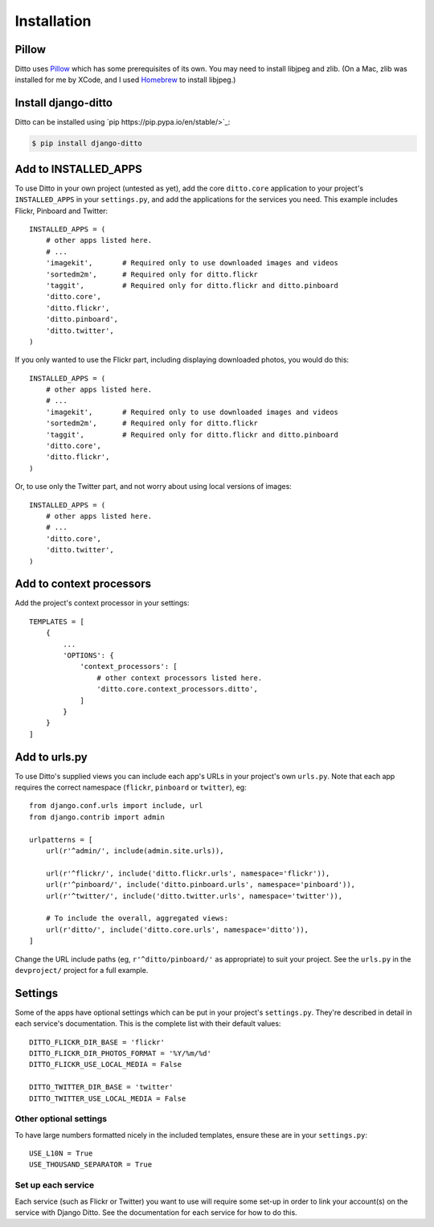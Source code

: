 Installation
############

Pillow
******

Ditto uses `Pillow <http://pillow.readthedocs.io/en/latest/>`_ which has some prerequisites of its own. You may need to install libjpeg and zlib. (On a Mac, zlib was installed for me by XCode, and I used `Homebrew <http://brew.sh>`_ to install libjpeg.)


Install django-ditto
********************

Ditto can be installed using `pip https://pip.pypa.io/en/stable/>`_:

.. code-block:: shell

    $ pip install django-ditto


Add to INSTALLED_APPS
*********************

To use Ditto in your own project (untested as yet), add the core ``ditto.core`` application to your project's ``INSTALLED_APPS`` in your ``settings.py``, and add the applications for the services you need. This example includes Flickr, Pinboard and Twitter::

    INSTALLED_APPS = (
        # other apps listed here.
        # ...
        'imagekit',       # Required only to use downloaded images and videos
        'sortedm2m',      # Required only for ditto.flickr
        'taggit',         # Required only for ditto.flickr and ditto.pinboard
        'ditto.core',
        'ditto.flickr',
        'ditto.pinboard',
        'ditto.twitter',
    )

If you only wanted to use the Flickr part, including displaying downloaded photos, you would do this::

    INSTALLED_APPS = (
        # other apps listed here.
        # ...
        'imagekit',       # Required only to use downloaded images and videos
        'sortedm2m',      # Required only for ditto.flickr
        'taggit',         # Required only for ditto.flickr and ditto.pinboard
        'ditto.core',
        'ditto.flickr',
    )

Or, to use only the Twitter part, and not worry about using local versions of
images::

    INSTALLED_APPS = (
        # other apps listed here.
        # ...
        'ditto.core',
        'ditto.twitter',
    )


Add to context processors
*************************

Add the project's context processor in your settings::

    TEMPLATES = [
        {
            ...
            'OPTIONS': {
                'context_processors': [
                    # other context processors listed here.
                    'ditto.core.context_processors.ditto',
                ]
            }
        }
    ]

Add to urls.py
**************

To use Ditto's supplied views you can include each app's URLs in your project's own ``urls.py``. Note that each app requires the correct namespace (``flickr``, ``pinboard`` or ``twitter``), eg::

    from django.conf.urls import include, url
    from django.contrib import admin

    urlpatterns = [
        url(r'^admin/', include(admin.site.urls)),

        url(r'^flickr/', include('ditto.flickr.urls', namespace='flickr')),
        url(r'^pinboard/', include('ditto.pinboard.urls', namespace='pinboard')),
        url(r'^twitter/', include('ditto.twitter.urls', namespace='twitter')),

        # To include the overall, aggregated views:
        url(r'ditto/', include('ditto.core.urls', namespace='ditto')),
    ]

Change the URL include paths (eg, ``r'^ditto/pinboard/'`` as appropriate) to
suit your project. See the ``urls.py`` in the ``devproject/`` project for a full
example.


Settings
********

Some of the apps have optional settings which can be put in your project's ``settings.py``. They're described in detail in each service's documentation. This is the complete list with their default values::

    DITTO_FLICKR_DIR_BASE = 'flickr'
    DITTO_FLICKR_DIR_PHOTOS_FORMAT = '%Y/%m/%d'
    DITTO_FLICKR_USE_LOCAL_MEDIA = False

    DITTO_TWITTER_DIR_BASE = 'twitter'
    DITTO_TWITTER_USE_LOCAL_MEDIA = False


Other optional settings
=======================

To have large numbers formatted nicely in the included templates, ensure these are in your ``settings.py``::

    USE_L10N = True
    USE_THOUSAND_SEPARATOR = True


Set up each service
===================

Each service (such as Flickr or Twitter) you want to use will require some set-up in order to link your account(s) on the service with Django Ditto. See the documentation for each service for how to do this.

